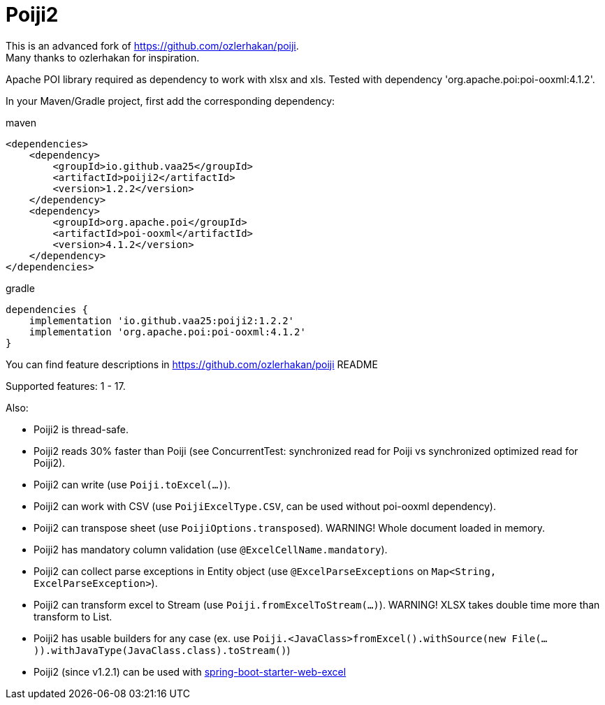 = Poiji2

This is an advanced fork of https://github.com/ozlerhakan/poiji. +
Many thanks to ozlerhakan for inspiration.

Apache POI library required as dependency to work with xlsx and xls. Tested with dependency 'org.apache.poi:poi-ooxml:4.1.2'.

In your Maven/Gradle project, first add the corresponding dependency:

.maven
[source,xml]
----
<dependencies>
    <dependency>
        <groupId>io.github.vaa25</groupId>
        <artifactId>poiji2</artifactId>
        <version>1.2.2</version>
    </dependency>
    <dependency>
        <groupId>org.apache.poi</groupId>
        <artifactId>poi-ooxml</artifactId>
        <version>4.1.2</version>
    </dependency>
</dependencies>

----

.gradle
[source,groovy]
----
dependencies {
    implementation 'io.github.vaa25:poiji2:1.2.2'
    implementation 'org.apache.poi:poi-ooxml:4.1.2'
}
----

You can find feature descriptions in https://github.com/ozlerhakan/poiji README

Supported features: 1 - 17.

Also:

- Poiji2 is thread-safe.
- Poiji2 reads 30% faster than Poiji (see ConcurrentTest: synchronized read for Poiji vs synchronized optimized read for Poiji2).
- Poiji2 can write (use `Poiji.toExcel(...)`).
- Poiji2 can work with CSV (use `PoijiExcelType.CSV`, can be used without poi-ooxml dependency).
- Poiji2 can transpose sheet (use `PoijiOptions.transposed`). WARNING! Whole document loaded in memory.
- Poiji2 has mandatory column validation (use `@ExcelCellName.mandatory`).
- Poiji2 can collect parse exceptions in Entity object (use `@ExcelParseExceptions` on `Map<String, ExcelParseException>`).
- Poiji2 can transform excel to Stream (use `Poiji.fromExcelToStream(...)`). WARNING! XLSX takes double time more than transform to List.
- Poiji2 has usable builders for any case (ex. use `Poiji.<JavaClass>fromExcel().withSource(new File(...)).withJavaType(JavaClass.class).toStream()`)
- Poiji2 (since v1.2.1) can be used with https://github.com/vaa25/spring-boot-starter-web-excel[spring-boot-starter-web-excel]
